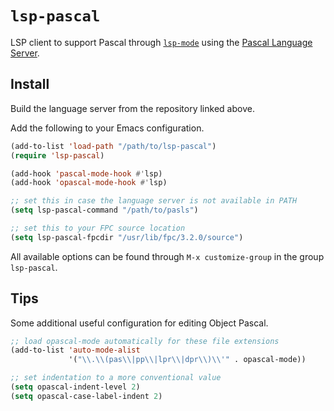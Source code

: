[[https://melpa.org/#/lsp-pascal][file:https://melpa.org/packages/lsp-pascal-badge.svg]]

* =lsp-pascal=

LSP client to support Pascal through [[https://github.com/emacs-lsp/lsp-mode][=lsp-mode=]] using the [[https://github.com/arjanadriaanse/pascal-language-server][Pascal
Language Server]].

** Install

Build the language server from the repository linked above.

Add the following to your Emacs configuration.

#+BEGIN_SRC emacs-lisp
  (add-to-list 'load-path "/path/to/lsp-pascal")
  (require 'lsp-pascal)

  (add-hook 'pascal-mode-hook #'lsp)
  (add-hook 'opascal-mode-hook #'lsp)

  ;; set this in case the language server is not available in PATH
  (setq lsp-pascal-command "/path/to/pasls")

  ;; set this to your FPC source location
  (setq lsp-pascal-fpcdir "/usr/lib/fpc/3.2.0/source")
#+END_SRC

All available options can be found through =M-x customize-group= in
the group =lsp-pascal=.

** Tips

Some additional useful configuration for editing Object Pascal.

#+BEGIN_SRC emacs-lisp
  ;; load opascal-mode automatically for these file extensions
  (add-to-list 'auto-mode-alist
               '("\\.\\(pas\\|pp\\|lpr\\|dpr\\)\\'" . opascal-mode))
  
  ;; set indentation to a more conventional value
  (setq opascal-indent-level 2)
  (setq opascal-case-label-indent 2)
#+END_SRC
